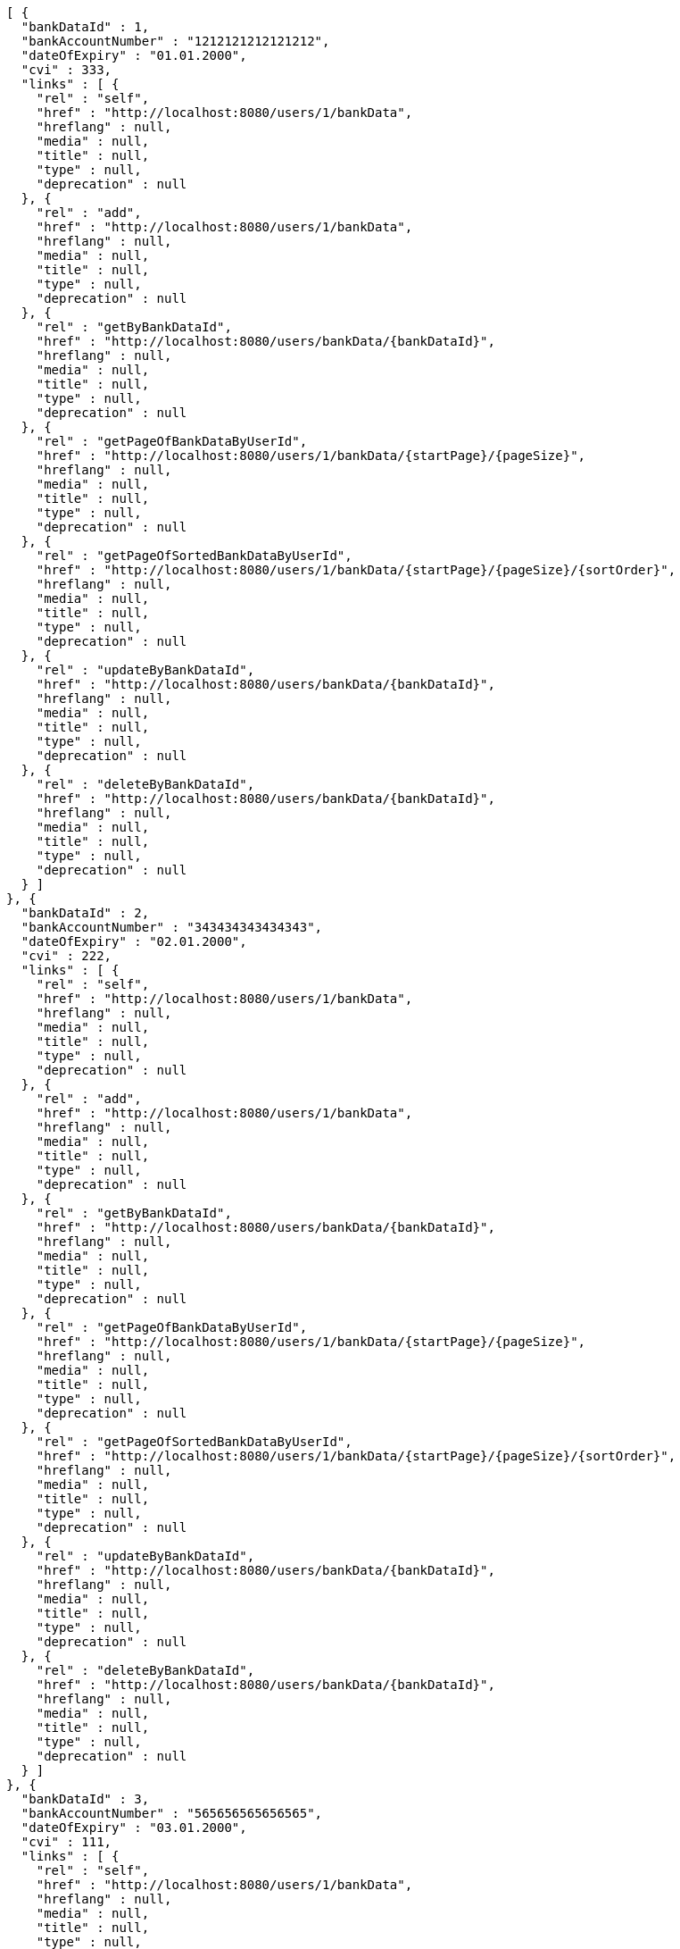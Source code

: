 [source,options="nowrap"]
----
[ {
  "bankDataId" : 1,
  "bankAccountNumber" : "1212121212121212",
  "dateOfExpiry" : "01.01.2000",
  "cvi" : 333,
  "links" : [ {
    "rel" : "self",
    "href" : "http://localhost:8080/users/1/bankData",
    "hreflang" : null,
    "media" : null,
    "title" : null,
    "type" : null,
    "deprecation" : null
  }, {
    "rel" : "add",
    "href" : "http://localhost:8080/users/1/bankData",
    "hreflang" : null,
    "media" : null,
    "title" : null,
    "type" : null,
    "deprecation" : null
  }, {
    "rel" : "getByBankDataId",
    "href" : "http://localhost:8080/users/bankData/{bankDataId}",
    "hreflang" : null,
    "media" : null,
    "title" : null,
    "type" : null,
    "deprecation" : null
  }, {
    "rel" : "getPageOfBankDataByUserId",
    "href" : "http://localhost:8080/users/1/bankData/{startPage}/{pageSize}",
    "hreflang" : null,
    "media" : null,
    "title" : null,
    "type" : null,
    "deprecation" : null
  }, {
    "rel" : "getPageOfSortedBankDataByUserId",
    "href" : "http://localhost:8080/users/1/bankData/{startPage}/{pageSize}/{sortOrder}",
    "hreflang" : null,
    "media" : null,
    "title" : null,
    "type" : null,
    "deprecation" : null
  }, {
    "rel" : "updateByBankDataId",
    "href" : "http://localhost:8080/users/bankData/{bankDataId}",
    "hreflang" : null,
    "media" : null,
    "title" : null,
    "type" : null,
    "deprecation" : null
  }, {
    "rel" : "deleteByBankDataId",
    "href" : "http://localhost:8080/users/bankData/{bankDataId}",
    "hreflang" : null,
    "media" : null,
    "title" : null,
    "type" : null,
    "deprecation" : null
  } ]
}, {
  "bankDataId" : 2,
  "bankAccountNumber" : "343434343434343",
  "dateOfExpiry" : "02.01.2000",
  "cvi" : 222,
  "links" : [ {
    "rel" : "self",
    "href" : "http://localhost:8080/users/1/bankData",
    "hreflang" : null,
    "media" : null,
    "title" : null,
    "type" : null,
    "deprecation" : null
  }, {
    "rel" : "add",
    "href" : "http://localhost:8080/users/1/bankData",
    "hreflang" : null,
    "media" : null,
    "title" : null,
    "type" : null,
    "deprecation" : null
  }, {
    "rel" : "getByBankDataId",
    "href" : "http://localhost:8080/users/bankData/{bankDataId}",
    "hreflang" : null,
    "media" : null,
    "title" : null,
    "type" : null,
    "deprecation" : null
  }, {
    "rel" : "getPageOfBankDataByUserId",
    "href" : "http://localhost:8080/users/1/bankData/{startPage}/{pageSize}",
    "hreflang" : null,
    "media" : null,
    "title" : null,
    "type" : null,
    "deprecation" : null
  }, {
    "rel" : "getPageOfSortedBankDataByUserId",
    "href" : "http://localhost:8080/users/1/bankData/{startPage}/{pageSize}/{sortOrder}",
    "hreflang" : null,
    "media" : null,
    "title" : null,
    "type" : null,
    "deprecation" : null
  }, {
    "rel" : "updateByBankDataId",
    "href" : "http://localhost:8080/users/bankData/{bankDataId}",
    "hreflang" : null,
    "media" : null,
    "title" : null,
    "type" : null,
    "deprecation" : null
  }, {
    "rel" : "deleteByBankDataId",
    "href" : "http://localhost:8080/users/bankData/{bankDataId}",
    "hreflang" : null,
    "media" : null,
    "title" : null,
    "type" : null,
    "deprecation" : null
  } ]
}, {
  "bankDataId" : 3,
  "bankAccountNumber" : "565656565656565",
  "dateOfExpiry" : "03.01.2000",
  "cvi" : 111,
  "links" : [ {
    "rel" : "self",
    "href" : "http://localhost:8080/users/1/bankData",
    "hreflang" : null,
    "media" : null,
    "title" : null,
    "type" : null,
    "deprecation" : null
  }, {
    "rel" : "add",
    "href" : "http://localhost:8080/users/1/bankData",
    "hreflang" : null,
    "media" : null,
    "title" : null,
    "type" : null,
    "deprecation" : null
  }, {
    "rel" : "getByBankDataId",
    "href" : "http://localhost:8080/users/bankData/{bankDataId}",
    "hreflang" : null,
    "media" : null,
    "title" : null,
    "type" : null,
    "deprecation" : null
  }, {
    "rel" : "getPageOfBankDataByUserId",
    "href" : "http://localhost:8080/users/1/bankData/{startPage}/{pageSize}",
    "hreflang" : null,
    "media" : null,
    "title" : null,
    "type" : null,
    "deprecation" : null
  }, {
    "rel" : "getPageOfSortedBankDataByUserId",
    "href" : "http://localhost:8080/users/1/bankData/{startPage}/{pageSize}/{sortOrder}",
    "hreflang" : null,
    "media" : null,
    "title" : null,
    "type" : null,
    "deprecation" : null
  }, {
    "rel" : "updateByBankDataId",
    "href" : "http://localhost:8080/users/bankData/{bankDataId}",
    "hreflang" : null,
    "media" : null,
    "title" : null,
    "type" : null,
    "deprecation" : null
  }, {
    "rel" : "deleteByBankDataId",
    "href" : "http://localhost:8080/users/bankData/{bankDataId}",
    "hreflang" : null,
    "media" : null,
    "title" : null,
    "type" : null,
    "deprecation" : null
  } ]
} ]
----